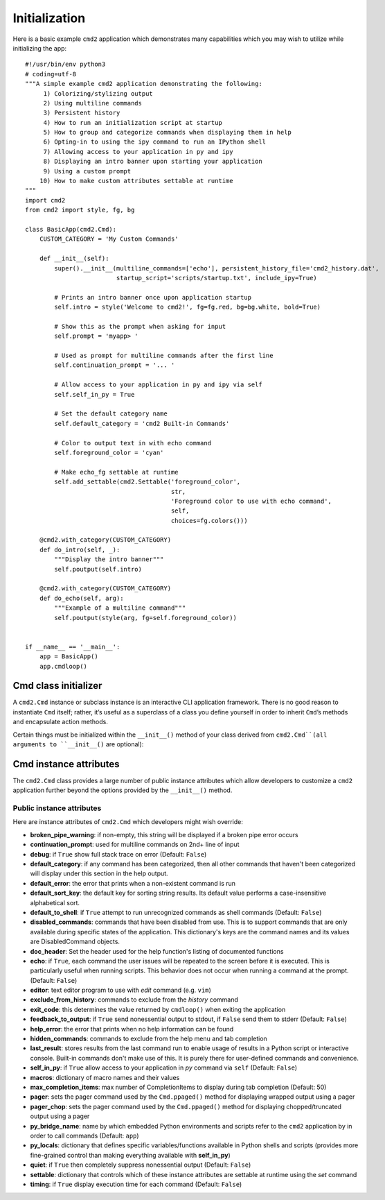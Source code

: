 Initialization
==============

Here is a basic example ``cmd2`` application which demonstrates many
capabilities which you may wish to utilize while initializing the app::

    #!/usr/bin/env python3
    # coding=utf-8
    """A simple example cmd2 application demonstrating the following:
         1) Colorizing/stylizing output
         2) Using multiline commands
         3) Persistent history
         4) How to run an initialization script at startup
         5) How to group and categorize commands when displaying them in help
         6) Opting-in to using the ipy command to run an IPython shell
         7) Allowing access to your application in py and ipy
         8) Displaying an intro banner upon starting your application
         9) Using a custom prompt
        10) How to make custom attributes settable at runtime
    """
    import cmd2
    from cmd2 import style, fg, bg

    class BasicApp(cmd2.Cmd):
        CUSTOM_CATEGORY = 'My Custom Commands'

        def __init__(self):
            super().__init__(multiline_commands=['echo'], persistent_history_file='cmd2_history.dat',
                             startup_script='scripts/startup.txt', include_ipy=True)

            # Prints an intro banner once upon application startup
            self.intro = style('Welcome to cmd2!', fg=fg.red, bg=bg.white, bold=True)

            # Show this as the prompt when asking for input
            self.prompt = 'myapp> '

            # Used as prompt for multiline commands after the first line
            self.continuation_prompt = '... '

            # Allow access to your application in py and ipy via self
            self.self_in_py = True

            # Set the default category name
            self.default_category = 'cmd2 Built-in Commands'

            # Color to output text in with echo command
            self.foreground_color = 'cyan'

            # Make echo_fg settable at runtime
            self.add_settable(cmd2.Settable('foreground_color',
                                            str,
                                            'Foreground color to use with echo command',
                                            self,
                                            choices=fg.colors()))

        @cmd2.with_category(CUSTOM_CATEGORY)
        def do_intro(self, _):
            """Display the intro banner"""
            self.poutput(self.intro)

        @cmd2.with_category(CUSTOM_CATEGORY)
        def do_echo(self, arg):
            """Example of a multiline command"""
            self.poutput(style(arg, fg=self.foreground_color))


    if __name__ == '__main__':
        app = BasicApp()
        app.cmdloop()


Cmd class initializer
---------------------

A ``cmd2.Cmd`` instance or subclass instance is an interactive CLI application
framework. There is no good reason to instantiate ``Cmd`` itself; rather, it’s
useful as a superclass of a class you define yourself in order to inherit
``Cmd``’s methods and encapsulate action methods.

Certain things must be initialized within the ``__init__()`` method of your
class derived from ``cmd2.Cmd``(all arguments to ``__init__()`` are optional):

.. automethod:: cmd2.Cmd.__init__
    :noindex:

Cmd instance attributes
-----------------------

The ``cmd2.Cmd`` class provides a large number of public instance attributes
which allow developers to customize a ``cmd2`` application further beyond the
options provided by the ``__init__()`` method.

Public instance attributes
~~~~~~~~~~~~~~~~~~~~~~~~~~
Here are instance attributes of ``cmd2.Cmd`` which developers might wish
override:

- **broken_pipe_warning**: if non-empty, this string will be displayed if a
  broken pipe error occurs
- **continuation_prompt**: used for multiline commands on 2nd+ line of input
- **debug**: if ``True`` show full stack trace on error (Default: ``False``)
- **default_category**: if any command has been categorized, then all other
  commands that haven't been categorized will display under this section in the
  help output.
- **default_error**: the error that prints when a non-existent command is run
- **default_sort_key**: the default key for sorting string results. Its default
  value performs a case-insensitive alphabetical sort.
- **default_to_shell**: if ``True`` attempt to run unrecognized commands as
  shell commands (Default: ``False``)
- **disabled_commands**: commands that have been disabled from use. This is to
  support commands that are only available during specific states of the
  application. This dictionary's keys are the command names and its values are
  DisabledCommand objects.
- **doc_header**: Set the header used for the help function's listing of
  documented functions
- **echo**: if ``True``, each command the user issues will be repeated to the
  screen before it is executed. This is particularly useful when running
  scripts. This behavior does not occur when running a command at the prompt.
  (Default: ``False``)
- **editor**: text editor program to use with *edit* command (e.g. ``vim``)
- **exclude_from_history**: commands to exclude from the *history* command
- **exit_code**: this determines the value returned by ``cmdloop()`` when
  exiting the application
- **feedback_to_output**: if ``True`` send nonessential output to stdout, if
  ``False`` send them to stderr (Default: ``False``)
- **help_error**: the error that prints when no help information can be found
- **hidden_commands**: commands to exclude from the help menu and tab
  completion
- **last_result**: stores results from the last command run to enable usage
  of results in a Python script or interactive console. Built-in commands don't
  make use of this.  It is purely there for user-defined commands and
  convenience.
- **self_in_py**: if ``True`` allow access to your application in *py*
  command via ``self`` (Default: ``False``)
- **macros**: dictionary of macro names and their values
- **max_completion_items**: max number of CompletionItems to display during
  tab completion (Default: 50)
- **pager**: sets the pager command used by the ``Cmd.ppaged()`` method for
  displaying wrapped output using a pager
- **pager_chop**: sets the pager command used by the ``Cmd.ppaged()`` method
  for displaying chopped/truncated output using a pager
- **py_bridge_name**: name by which embedded Python environments and scripts
  refer to the ``cmd2`` application by in order to call commands (Default:
  ``app``)
- **py_locals**: dictionary that defines specific variables/functions available
  in Python shells and scripts (provides more fine-grained control than making
  everything available with **self_in_py**)
- **quiet**: if ``True`` then completely suppress nonessential output (Default:
  ``False``)
- **settable**: dictionary that controls which of these instance attributes
  are settable at runtime using the *set* command
- **timing**: if ``True`` display execution time for each command (Default:
  ``False``)
